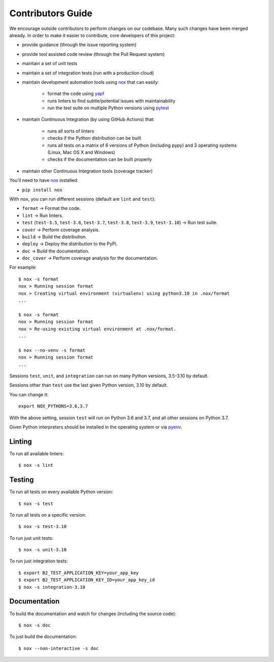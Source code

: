 .. _contributors_guide:

#########################################
Contributors Guide
#########################################

We encourage outside contributors to perform changes on our codebase. Many such changes have been merged already. In order to make it easier to contribute, core developers of this project:

* provide guidance (through the issue reporting system)
* provide tool assisted code review (through the Pull Request system)
* maintain a set of unit tests
* maintain a set of integration tests (run with a production cloud)
* maintain development automation tools using `nox <https://github.com/theacodes/nox>`_ that can easily:

   * format the code using `yapf <https://github.com/google/yapf>`_
   * runs linters to find subtle/potential issues with maintainability
   * run the test suite on multiple Python versions using `pytest <https://github.com/pytest-dev/pytest>`_

* maintain Continuous Integration (by using GitHub Actions) that:

   * runs all sorts of linters
   * checks if the Python distribution can be built
   * runs all tests on a matrix of 6 versions of Python (including pypy) and 3 operating systems (Linux, Mac OS X and Windows)
   * checks if the documentation can be built properly

* maintain other Continuous Integration tools (coverage tracker)

You'll need to have `nox <https://github.com/theacodes/nox>`_ installed:

* ``pip install nox``

With ``nox``, you can run different sessions (default are ``lint`` and ``test``):

* ``format`` -> Format the code.
* ``lint`` -> Run linters.
* ``test`` (``test-3.5``, ``test-3.6``, ``test-3.7``, ``test-3.8``, ``test-3.9``, ``test-3.10``) -> Run test suite.
* ``cover`` -> Perform coverage analysis.
* ``build`` -> Build the distribution.
* ``deploy`` -> Deploy the distribution to the PyPi.
* ``doc`` -> Build the documentation.
* ``doc_cover`` -> Perform coverage analysis for the documentation.

For example::

    $ nox -s format
    nox > Running session format
    nox > Creating virtual environment (virtualenv) using python3.10 in .nox/format
    ...

    $ nox -s format
    nox > Running session format
    nox > Re-using existing virtual environment at .nox/format.
    ...

    $ nox --no-venv -s format
    nox > Running session format
    ...

Sessions ``test``, ``unit``, and ``integration`` can run on many Python versions, 3.5-3.10 by default.

Sessions other than ``test`` use the last given Python version, 3.10 by default.

You can change it::

    export NOX_PYTHONS=3.6,3.7

With the above setting, session ``test`` will run on Python 3.6 and 3.7, and all other sessions on Python 3.7.

Given Python interpreters should be installed in the operating system or via `pyenv <https://github.com/pyenv/pyenv>`_.

Linting
#############

To run all available linters::

    $ nox -s lint


Testing
#############

To run all tests on every available Python version::

    $ nox -s test

To run all tests on a specific version::

    $ nox -s test-3.10

To run just unit tests::

    $ nox -s unit-3.10

To run just integration tests::

    $ export B2_TEST_APPLICATION_KEY=your_app_key
    $ export B2_TEST_APPLICATION_KEY_ID=your_app_key_id
    $ nox -s integration-3.10

Documentation
#############

To build the documentation and watch for changes (including the source code)::

    $ nox -s doc

To just build the documentation::

    $ nox --non-interactive -s doc
